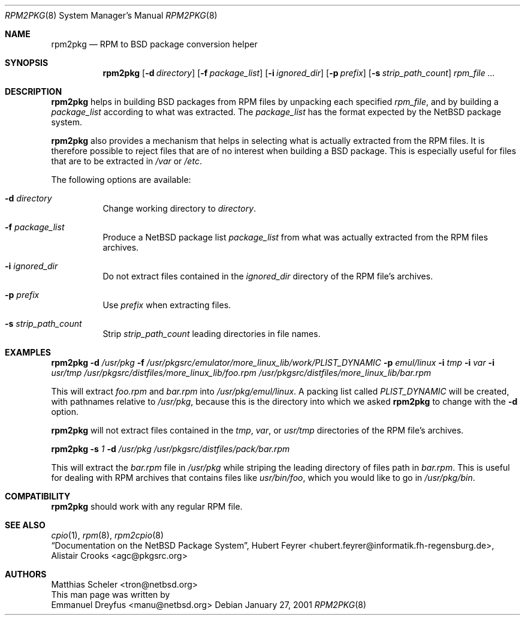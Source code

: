.\"	$NetBSD: rpm2pkg.8,v 1.5 2001/12/03 19:03:23 wiz Exp $
.\"
.\" Copyright (c) 2001 The NetBSD Foundation, Inc.
.\" All rights reserved.
.\"
.\" This code is derived from software contributed to The NetBSD Foundation
.\" by Emmanuel Dreyfus.
.\"
.\" Redistribution and use in source and binary forms, with or without
.\" modification, are permitted provided that the following conditions
.\" are met:
.\" 1. Redistributions of source code must retain the above copyright
.\"    notice, this list of conditions and the following disclaimer.
.\" 2. Redistributions in binary form must reproduce the above copyright
.\"    notice, this list of conditions and the following disclaimer in the
.\"    documentation and/or other materials provided with the distribution.
.\" 3. All advertising materials mentioning features or use of this software
.\"    must display the following acknowledgement:
.\" This product includes software developed by the NetBSD
.\" Foundation, Inc. and its contributors.
.\" 4. Neither the name of The NetBSD Foundation nor the names of its
.\"    contributors may be used to endorse or promote products derived
.\"    from this software without specific prior written permission.
.\"
.\" THIS SOFTWARE IS PROVIDED BY THE NETBSD FOUNDATION, INC. AND CONTRIBUTORS
.\" ``AS IS'' AND ANY EXPRESS OR IMPLIED WARRANTIES, INCLUDING, BUT NOT LIMITED
.\" TO, THE IMPLIED WARRANTIES OF MERCHANTABILITY AND FITNESS FOR A PARTICULAR
.\" PURPOSE ARE DISCLAIMED.  IN NO EVENT SHALL THE FOUNDATION OR CONTRIBUTORS
.\" BE LIABLE FOR ANY DIRECT, INDIRECT, INCIDENTAL, SPECIAL, EXEMPLARY, OR
.\" CONSEQUENTIAL DAMAGES (INCLUDING, BUT NOT LIMITED TO, PROCUREMENT OF
.\" SUBSTITUTE GOODS OR SERVICES; LOSS OF USE, DATA, OR PROFITS; OR BUSINESS
.\" INTERRUPTION) HOWEVER CAUSED AND ON ANY THEORY OF LIABILITY, WHETHER IN
.\" CONTRACT, STRICT LIABILITY, OR TORT (INCLUDING NEGLIGENCE OR OTHERWISE)
.\" ARISING IN ANY WAY OUT OF THE USE OF THIS SOFTWARE, EVEN IF ADVISED OF THE
.\" POSSIBILITY OF SUCH DAMAGE.
.\"
.Dd January 27, 2001
.Dt RPM2PKG 8
.Os
.Sh NAME
.Nm rpm2pkg
.Nd RPM to BSD package conversion helper
.Sh SYNOPSIS
.Nm
.Op Fl d Ar directory
.Op Fl f Ar package_list
.Op Fl i Ar ignored_dir
.Op Fl p Ar prefix
.Op Fl s Ar strip_path_count
.Ar rpm_file ...
.Sh DESCRIPTION
.Nm
helps in building BSD packages from RPM files by unpacking each specified
.Ar rpm_file ,
and by building a
.Ar package_list
according to what was extracted. The
.Ar package_list
has the format expected by the
.Nx
package system.
.Pp
.Nm
also provides a mechanism that helps in selecting what is actually
extracted from the RPM files. It is therefore possible to reject files
that are of no interest when building a BSD package. This is especially
useful for files that are to be extracted in
.Pa /var
or
.Pa /etc .
.Pp
The following options are available:
.Bl -tag -width indent
.It Fl d Ar directory
Change working directory to
.Ar directory .
.It Fl f Ar package_list
Produce a
.Nx
package list
.Ar package_list
from what was actually extracted from the RPM files archives.
.It Fl i Ar ignored_dir
Do not extract files contained in the
.Ar ignored_dir
directory of the RPM file's archives.
.It Fl p Ar prefix
Use
.Ar prefix
when extracting files.
.It Fl s Ar strip_path_count
Strip
.Ar strip_path_count
leading directories in file names.
.El
.Sh EXAMPLES
.Nm
.Fl d Ar /usr/pkg
.Fl f Ar /usr/pkgsrc/emulator/more_linux_lib/work/PLIST_DYNAMIC
.Fl p Ar emul/linux
.Fl i Ar tmp
.Fl i Ar var
.Fl i Ar usr/tmp
.Ar /usr/pkgsrc/distfiles/more_linux_lib/foo.rpm
.Ar /usr/pkgsrc/distfiles/more_linux_lib/bar.rpm
.Pp
This will extract
.Pa foo.rpm
and
.Pa bar.rpm
into
.Pa /usr/pkg/emul/linux .
A packing list called
.Pa PLIST_DYNAMIC
will be created, with pathnames relative to
.Pa /usr/pkg ,
because this is the directory into which we asked
.Nm
to change with the
.Fl d
option.
.Pp
.Nm
will not extract files contained in the
.Pa tmp ,
.Pa var ,
or
.Pa usr/tmp
directories of the RPM file's archives.
.Pp
.Nm
.Fl s Ar 1
.Fl d Ar /usr/pkg
.Ar /usr/pkgsrc/distfiles/pack/bar.rpm
.Pp
This will extract the
.Ar bar.rpm
file in
.Pa /usr/pkg
while striping the leading directory of files path in
.Ar bar.rpm .
This is useful for dealing with RPM archives that contains files like
.Pa usr/bin/foo ,
which you would like to go in
.Pa /usr/pkg/bin .
.Sh COMPATIBILITY
.Nm
should work with any regular RPM file.
.Sh SEE ALSO
.Xr cpio 1 ,
.Xr rpm 8 ,
.Xr rpm2cpio 8
.br
.Em Dq Documentation on the NetBSD Package System ,
.An Hubert Feyrer Aq hubert.feyrer@informatik.fh-regensburg.de ,
.An Alistair Crooks Aq agc@pkgsrc.org
.Sh AUTHORS
.An Matthias Scheler Aq tron@netbsd.org
.br
This man page was written by
.An Emmanuel Dreyfus Aq manu@netbsd.org
